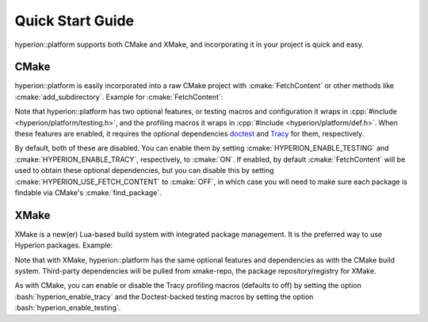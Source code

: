 Quick Start Guide
*****************

hyperion::platform supports both CMake and XMake, and incorporating it in your project is quick and
easy.

CMake
-----

hyperion::platform is easily incorporated into a raw CMake project with :cmake:`FetchContent` or
other methods like :cmake:`add_subdirectory`\. Example for :cmake:`FetchContent`\:

.. code-block:: cmake
    :caption: CMakeLists.txt
    :linenos:

    # Include FetchContent so we can use it
    include(FetchContent)

    # Declare the dependency on hyperion-utils and make it available for use
    FetchContent_Declare(hyperion_platform
        GIT_REPOSITORY "https://github.com/braxtons12/hyperion_platform"
        GIT_TAG "v0.2.2")
    FetchContent_MakeAvailable(hyperion_platform)

    # For this example, we create an executable target and link hyperion::platform to it
    add_executable(MyExecutable "${CMAKE_CURRENT_SOURCE_DIR}/src/main.cpp")
    target_link_libraries(MyExecutable PRIVATE hyperion::platform)

Note that hyperion::platform has two optional features, or testing macros and configuration it wraps
in :cpp:`#include <hyperion/platform/testing.h>`\, and the profiling macros it wraps in
:cpp:`#include <hyperion/platform/def.h>`\. When these features are enabled, it requires the
optional dependencies `doctest <https://github.com/doctest/doctestdoctest>`_ and
`Tracy <https://github.com/wolfpld/tracy>`_ for them, respectively.

By default, both of these are disabled. You can enable them by setting
:cmake:`HYPERION_ENABLE_TESTING` and :cmake:`HYPERION_ENABLE_TRACY`\, respectively, to :cmake:`ON`\.
If enabled, by default :cmake:`FetchContent` will be used to obtain these optional dependencies,
but you can disable this by setting :cmake:`HYPERION_USE_FETCH_CONTENT` to :cmake:`OFF`\,
in which case you will need to make sure each package is findable via CMake's :cmake:`find_package`\.

XMake
-----

XMake is a new(er) Lua-based build system with integrated package management. It is the preferred
way to use Hyperion packages. Example:

.. code-block:: lua
    :caption: xmake.lua
    :linenos:

    set_project("my_project")

    -- add the hyperion_packages git repository as an XMake repository
    add_repositories("hyperion https://github.com/braxtons12/hyperion_packages.git")

    -- add hyperion_platform as a required dependency for the project
    add_requires("hyperion_platform", {
        system = false,
        external = true,
    })
    
    -- For this example, we create an executable target and link hyperion::platform to it
    target("my_executable")
        set_kind("binary")
        add_packages("hyperion_platform")

Note that with XMake, hyperion::platform has the same optional features and dependencies as with the
CMake build system. Third-party dependencies will be pulled from xmake-repo, the package
repository/registry for XMake.

As with CMake, you can enable or disable the Tracy profiling macros (defaults to off) by setting the
option :bash:`hyperion_enable_tracy` and the Doctest-backed testing macros by setting the option
:bash:`hyperion_enable_testing`\.
